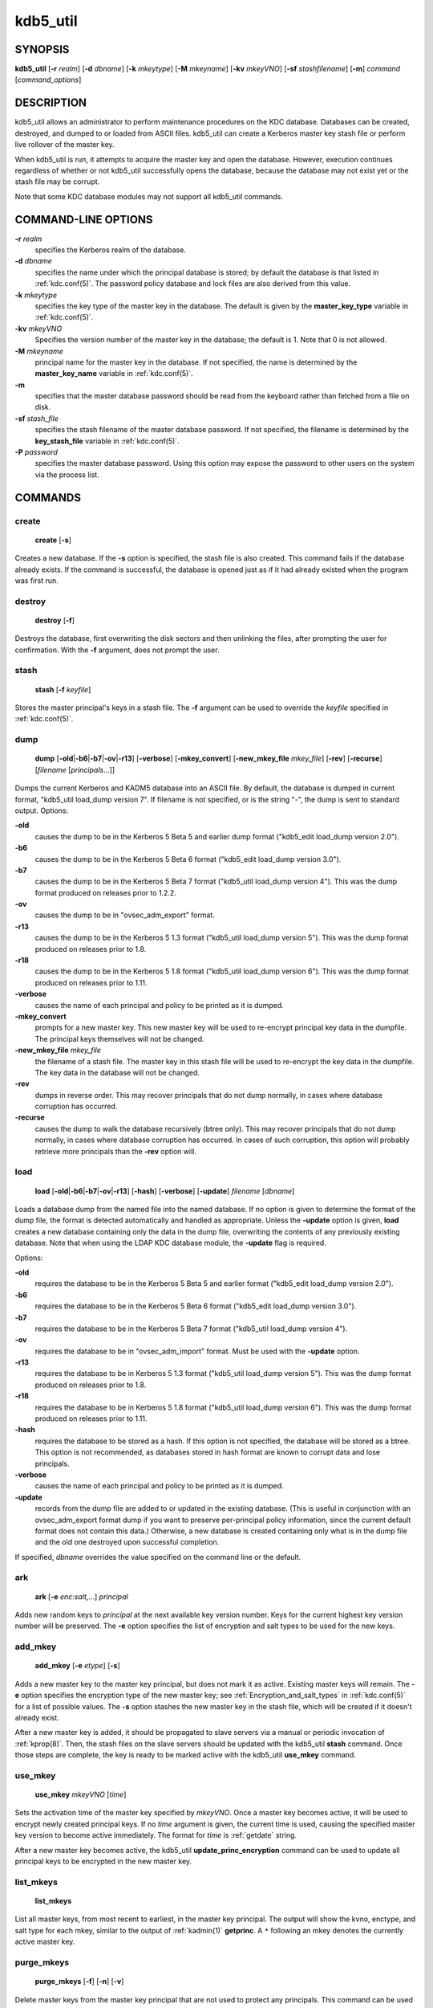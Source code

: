 .. _kdb5_util(8):

kdb5_util
=========

SYNOPSIS
--------

.. _kdb5_util_synopsis:

**kdb5_util**
[**-r** *realm*]
[**-d** *dbname*]
[**-k** *mkeytype*]
[**-M** *mkeyname*]
[**-kv** *mkeyVNO*]
[**-sf** *stashfilename*]
[**-m**]
*command* [*command_options*]

.. _kdb5_util_synopsis_end:

DESCRIPTION
-----------

kdb5_util allows an administrator to perform maintenance procedures on
the KDC database.  Databases can be created, destroyed, and dumped to
or loaded from ASCII files.  kdb5_util can create a Kerberos master
key stash file or perform live rollover of the master key.

When kdb5_util is run, it attempts to acquire the master key and open
the database.  However, execution continues regardless of whether or
not kdb5_util successfully opens the database, because the database
may not exist yet or the stash file may be corrupt.

Note that some KDC database modules may not support all kdb5_util
commands.


COMMAND-LINE OPTIONS
--------------------

.. _kdb5_util_options:

**-r** *realm*
    specifies the Kerberos realm of the database.

**-d** *dbname*
    specifies the name under which the principal database is stored;
    by default the database is that listed in :ref:`kdc.conf(5)`.  The
    password policy database and lock files are also derived from this
    value.

**-k** *mkeytype*
    specifies the key type of the master key in the database.  The
    default is given by the **master_key_type** variable in
    :ref:`kdc.conf(5)`.

**-kv** *mkeyVNO*
    Specifies the version number of the master key in the database;
    the default is 1.  Note that 0 is not allowed.

**-M** *mkeyname*
    principal name for the master key in the database.  If not
    specified, the name is determined by the **master_key_name**
    variable in :ref:`kdc.conf(5)`.

**-m**
    specifies that the master database password should be read from
    the keyboard rather than fetched from a file on disk.

**-sf** *stash_file*
    specifies the stash filename of the master database password.  If
    not specified, the filename is determined by the
    **key_stash_file** variable in :ref:`kdc.conf(5)`.

**-P** *password*
    specifies the master database password.  Using this option may
    expose the password to other users on the system via the process
    list.

.. _kdb5_util_options_end:


COMMANDS
--------

create
~~~~~~

.. _kdb5_util_create:

    **create** [**-s**]

Creates a new database.  If the **-s** option is specified, the stash
file is also created.  This command fails if the database already
exists.  If the command is successful, the database is opened just as
if it had already existed when the program was first run.

.. _kdb5_util_create_end:

destroy
~~~~~~~

.. _kdb5_util_destroy:

    **destroy** [**-f**]

Destroys the database, first overwriting the disk sectors and then
unlinking the files, after prompting the user for confirmation.  With
the **-f** argument, does not prompt the user.

.. _kdb5_util_destroy_end:

stash
~~~~~

.. _kdb5_util_stash:

    **stash** [**-f** *keyfile*]

Stores the master principal's keys in a stash file.  The **-f**
argument can be used to override the *keyfile* specified in
:ref:`kdc.conf(5)`.

.. _kdb5_util_stash_end:

dump
~~~~

.. _kdb5_util_dump:

    **dump** [**-old**\|\ **-b6**\|\ **-b7**\|\ **-ov**\|\ **-r13**]
    [**-verbose**] [**-mkey_convert**] [**-new_mkey_file** *mkey_file*]
    [**-rev**] [**-recurse**] [*filename* [*principals*...]]

Dumps the current Kerberos and KADM5 database into an ASCII file.  By
default, the database is dumped in current format, "kdb5_util
load_dump version 7".  If filename is not specified, or is the string
"-", the dump is sent to standard output.  Options:

**-old**
    causes the dump to be in the Kerberos 5 Beta 5 and earlier dump
    format ("kdb5_edit load_dump version 2.0").

**-b6**
    causes the dump to be in the Kerberos 5 Beta 6 format ("kdb5_edit
    load_dump version 3.0").

**-b7**
    causes the dump to be in the Kerberos 5 Beta 7 format ("kdb5_util
    load_dump version 4").  This was the dump format produced on
    releases prior to 1.2.2.

**-ov**
    causes the dump to be in "ovsec_adm_export" format.

**-r13**
    causes the dump to be in the Kerberos 5 1.3 format ("kdb5_util
    load_dump version 5").  This was the dump format produced on
    releases prior to 1.8.

**-r18**
    causes the dump to be in the Kerberos 5 1.8 format ("kdb5_util
    load_dump version 6").  This was the dump format produced on
    releases prior to 1.11.

**-verbose**
    causes the name of each principal and policy to be printed as it
    is dumped.

**-mkey_convert**
    prompts for a new master key.  This new master key will be used to
    re-encrypt principal key data in the dumpfile.  The principal keys
    themselves will not be changed.

**-new_mkey_file** *mkey_file*
    the filename of a stash file.  The master key in this stash file
    will be used to re-encrypt the key data in the dumpfile.  The key
    data in the database will not be changed.

**-rev**
    dumps in reverse order.  This may recover principals that do not
    dump normally, in cases where database corruption has occurred.

**-recurse**
    causes the dump to walk the database recursively (btree only).
    This may recover principals that do not dump normally, in cases
    where database corruption has occurred.  In cases of such
    corruption, this option will probably retrieve more principals
    than the **-rev** option will.

.. _kdb5_util_dump_end:

load
~~~~

.. _kdb5_util_load:

    **load** [**-old**\|\ **-b6**\|\ **-b7**\|\ **-ov**\|\ **-r13**]
    [**-hash**] [**-verbose**] [**-update**] *filename* [*dbname*]

Loads a database dump from the named file into the named database.  If
no option is given to determine the format of the dump file, the
format is detected automatically and handled as appropriate.  Unless
the **-update** option is given, **load** creates a new database
containing only the data in the dump file, overwriting the contents of
any previously existing database.  Note that when using the LDAP KDC
database module, the **-update** flag is required.

Options:

**-old**
    requires the database to be in the Kerberos 5 Beta 5 and earlier
    format ("kdb5_edit load_dump version 2.0").

**-b6**
    requires the database to be in the Kerberos 5 Beta 6 format
    ("kdb5_edit load_dump version 3.0").

**-b7**
    requires the database to be in the Kerberos 5 Beta 7 format
    ("kdb5_util load_dump version 4").

**-ov**
    requires the database to be in "ovsec_adm_import" format.  Must be
    used with the **-update** option.

**-r13**
    requires the database to be in Kerberos 5 1.3 format ("kdb5_util
    load_dump version 5").  This was the dump format produced on
    releases prior to 1.8.

**-r18**
    requires the database to be in Kerberos 5 1.8 format ("kdb5_util
    load_dump version 6").  This was the dump format produced on
    releases prior to 1.11.

**-hash**
    requires the database to be stored as a hash.  If this option is
    not specified, the database will be stored as a btree.  This
    option is not recommended, as databases stored in hash format are
    known to corrupt data and lose principals.

**-verbose**
    causes the name of each principal and policy to be printed as it
    is dumped.

**-update**
    records from the dump file are added to or updated in the existing
    database.  (This is useful in conjunction with an ovsec_adm_export
    format dump if you want to preserve per-principal policy
    information, since the current default format does not contain
    this data.)  Otherwise, a new database is created containing only
    what is in the dump file and the old one destroyed upon successful
    completion.

If specified, *dbname* overrides the value specified on the command
line or the default.

.. _kdb5_util_load_end:

ark
~~~

    **ark** [**-e** *enc*:*salt*,...] *principal*

Adds new random keys to *principal* at the next available key version
number.  Keys for the current highest key version number will be
preserved.  The **-e** option specifies the list of encryption and
salt types to be used for the new keys.

add_mkey
~~~~~~~~

    **add_mkey** [**-e** *etype*] [**-s**]

Adds a new master key to the master key principal, but does not mark
it as active.  Existing master keys will remain.  The **-e** option
specifies the encryption type of the new master key; see
:ref:`Encryption_and_salt_types` in :ref:`kdc.conf(5)` for a list of
possible values.  The **-s** option stashes the new master key in the
stash file, which will be created if it doesn't already exist.

After a new master key is added, it should be propagated to slave
servers via a manual or periodic invocation of :ref:`kprop(8)`.  Then,
the stash files on the slave servers should be updated with the
kdb5_util **stash** command.  Once those steps are complete, the key
is ready to be marked active with the kdb5_util **use_mkey** command.

use_mkey
~~~~~~~~

    **use_mkey** *mkeyVNO* [*time*]

Sets the activation time of the master key specified by *mkeyVNO*.
Once a master key becomes active, it will be used to encrypt newly
created principal keys.  If no *time* argument is given, the current
time is used, causing the specified master key version to become
active immediately.  The format for *time* is :ref:`getdate` string.

After a new master key becomes active, the kdb5_util
**update_princ_encryption** command can be used to update all
principal keys to be encrypted in the new master key.

list_mkeys
~~~~~~~~~~

    **list_mkeys**

List all master keys, from most recent to earliest, in the master key
principal.  The output will show the kvno, enctype, and salt type for
each mkey, similar to the output of :ref:`kadmin(1)` **getprinc**.  A
``*`` following an mkey denotes the currently active master key.

purge_mkeys
~~~~~~~~~~~

    **purge_mkeys** [**-f**] [**-n**] [**-v**]

Delete master keys from the master key principal that are not used to
protect any principals.  This command can be used to remove old master
keys all principal keys are protected by a newer master key.

**-f**
    does not prompt for confirmation.

**-n**
    performs a dry run, showing master keys that would be purged, but
    not actually purging any keys.

**-v**
    gives more verbose output.

update_princ_encryption
~~~~~~~~~~~~~~~~~~~~~~~

    **update_princ_encryption** [**-f**] [**-n**] [**-v**]
    [*princ-pattern*]

Update all principal records (or only those matching the
*princ-pattern* glob pattern) to re-encrypt the key data using the
active database master key, if they are encrypted using a different
version, and give a count at the end of the number of principals
updated.  If the **-f** option is not given, ask for confirmation
before starting to make changes.  The **-v** option causes each
principal processed to be listed, with an indication as to whether it
needed updating or not.  The **-n** option performs a dry run, only
showing the actions which would have been taken.


SEE ALSO
--------

:ref:`kadmin(1)`
